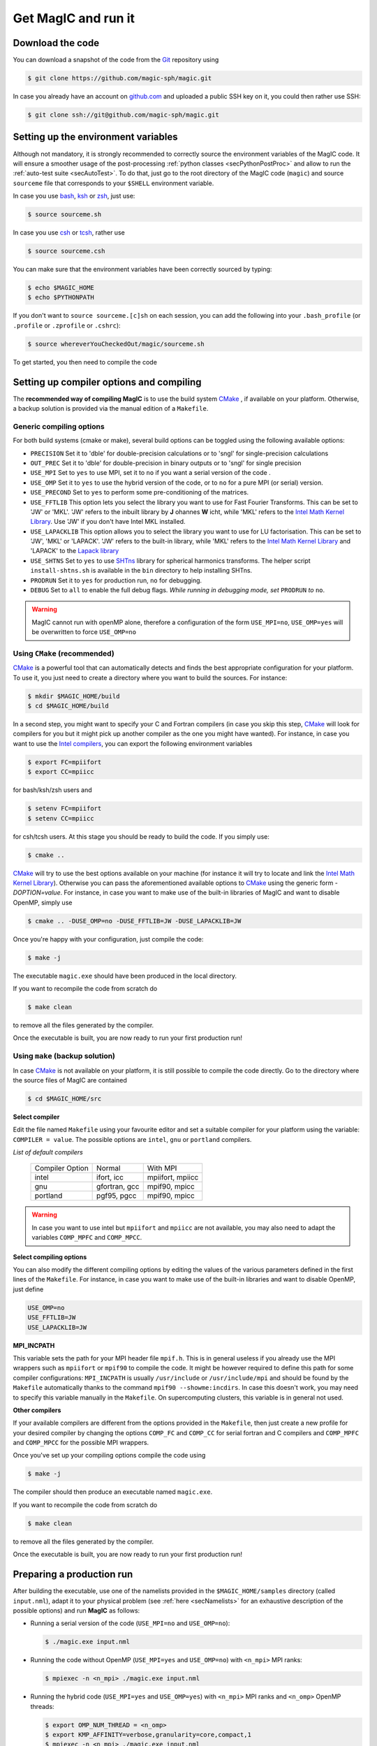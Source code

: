 .. _secQuickStart:

Get MagIC and run it
####################

Download the code
=================

You can download a snapshot of the code from the `Git <https://git-scm.com/>`_ repository using

.. code-block:: bash

   $ git clone https://github.com/magic-sph/magic.git


In case you already have an account on `github.com <https://github.com/>`_ and uploaded a public SSH key on it, you could then rather use SSH:

.. code-block:: bash

   $ git clone ssh://git@github.com/magic-sph/magic.git

Setting up the environment variables
====================================

Although not mandatory, it is strongly recommended to correctly source the
environment variables of the MagIC code. It will ensure a smoother usage of the
post-processing :ref:`python classes <secPythonPostProc>` and allow to run the
:ref:`auto-test suite <secAutoTest>`.  To do that, just go to the root directory of
the MagIC code (``magic``) and source ``sourceme`` file that corresponds to your
``$SHELL`` environment variable.

In case you use `bash <http://tiswww.case.edu/php/chet/bash/bashtop.html>`_,
`ksh <http://www.kornshell.com/>`_ or `zsh <http://www.zsh.org/>`_, just use:

.. code-block:: bash
 
   $ source sourceme.sh

In case you use `csh <http://www.tcsh.org/Home>`_ or `tcsh <http://www.tcsh.org/Home>`_,
rather use

.. code-block:: csh
 
   $ source sourceme.csh

You can make sure that the environment variables have been correctly sourced by typing:

.. code-block:: bash

   $ echo $MAGIC_HOME
   $ echo $PYTHONPATH

If you don't want to ``source sourceme.[c]sh`` on each session, you can add the following
into your ``.bash_profile`` (or ``.profile`` or ``.zprofile`` or ``.cshrc``):

.. code-block:: bash

   $ source whereverYouCheckedOut/magic/sourceme.sh

To get started, you then need to compile the code

Setting up compiler options and compiling
=========================================

The **recommended way of compiling MagIC** is to use the build system `CMake
<https://cmake.org/>`_ , if available on your platform. Otherwise, a backup
solution is provided via the manual edition of a ``Makefile``.

Generic compiling options
-------------------------

For both build systems (cmake or make), several build options can be toggled using
the following available options:

* ``PRECISION`` Set it to 'dble' for double-precision calculations or to 'sngl' for single-precision calculations
* ``OUT_PREC`` Set it to 'dble' for double-precision in binary outputs or to 'sngl' for single precision
* ``USE_MPI`` Set to ``yes`` to use MPI, set it to ``no`` if you want a serial version of the code .
* ``USE_OMP``  Set it to ``yes`` to use the hybrid version of the code, or to ``no`` for a pure MPI (or serial) version.
* ``USE_PRECOND`` Set to ``yes`` to perform some pre-conditioning of the matrices.
* ``USE_FFTLIB`` This option lets you select the library you want to use for Fast Fourier Transforms. This can be set to 'JW' or 'MKL'. 'JW' refers to the inbuilt library by **J** ohannes **W** icht, while 'MKL' refers to the `Intel Math Kernel Library <https://software.intel.com/en-us/intel-mkl>`_. Use 'JW' if you don't have Intel MKL installed.
* ``USE_LAPACKLIB`` This option allows you to select the library you want to use for LU factorisation. This can be set to 'JW', 'MKL' or 'LAPACK'. 'JW' refers to the built-in library, while 'MKL' refers to the `Intel Math Kernel Library <https://software.intel.com/en-us/intel-mkl>`_ and 'LAPACK' to the `Lapack library <http://www.netlib.org/lapack>`_
* ``USE_SHTNS`` Set to ``yes`` to use `SHTns <https://bitbucket.org/bputigny/shtns-magic>`_ library for spherical harmonics transforms. The helper script ``install-shtns.sh`` is available in the ``bin`` directory to help installing SHTns.
* ``PRODRUN`` Set it to ``yes`` for production run, ``no`` for debugging.
* ``DEBUG``   Set to ``all`` to enable the full debug flags. *While running in debugging mode, set* ``PRODRUN`` *to* ``no``. 

.. warning:: MagIC cannot run with openMP alone, therefore a configuration of the form
          ``USE_MPI=no``, ``USE_OMP=yes`` will be overwritten to force ``USE_OMP=no``

Using ``CMake`` (recommended)
-----------------------------

`CMake <https://cmake.org/>`_  is a powerful tool that can automatically detects
and finds the best appropriate configuration for your platform. To use it, you
just need to create a directory where you want to build the sources. For instance:

.. code-block:: bash

   $ mkdir $MAGIC_HOME/build
   $ cd $MAGIC_HOME/build
   
In a second step, you might want to specify your C and Fortran compilers (in
case you skip this step, `CMake <https://cmake.org/>`_ will look for compilers
for you but it might pick up another compiler as the one you might have wanted).
For instance, in case you want to use the `Intel compilers
<https://software.intel.com/en-us/intel-compilers>`_, you can export the following
environment variables

.. code-block:: bash

   $ export FC=mpiifort
   $ export CC=mpiicc
   
for bash/ksh/zsh users and

.. code-block:: tcsh

   $ setenv FC=mpiifort
   $ setenv CC=mpiicc

for csh/tcsh users. At this stage you should be ready to build the code. If you simply use:

.. code-block:: bash

   $ cmake ..

`CMake <https://cmake.org/>`_ will try to use the best options available on your
machine (for instance it will try to locate and link the `Intel Math Kernel Library
<https://software.intel.com/en-us/intel-mkl>`_). Otherwise you can
pass the aforementioned available options to `CMake <https://cmake.org/>`_ using the
generic form `-DOPTION=value`. For instance, in case you want to make use of
the built-in libraries of MagIC and want to disable OpenMP, simply use

.. code-block:: bash

   $ cmake .. -DUSE_OMP=no -DUSE_FFTLIB=JW -DUSE_LAPACKLIB=JW

Once you're happy with your configuration, just compile the code:

.. code-block:: bash

   $ make -j
   
The executable ``magic.exe`` should have been produced in the local directory.

If you want to recompile the code from scratch do

.. code-block:: bash

   $ make clean

to remove all the files generated by the compiler.

Once the executable is built, you are now ready to run your first production run!

Using ``make`` (backup solution)
--------------------------------

In case `CMake <https://cmake.org/>`_  is not available on your platform, it is
still possible to compile the code directly.  Go to the directory where the
source files of MagIC are contained

.. code-block:: bash

   $ cd $MAGIC_HOME/src
   
**Select compiler**

Edit the file named ``Makefile`` using your favourite editor and set a suitable
compiler for your platform using the variable: ``COMPILER = value``. The possible
options are ``intel``, ``gnu`` or ``portland`` compilers.

*List of default compilers*

  +-----------------+---------------+------------------+ 
  | Compiler Option |    Normal     |     With MPI     |
  +-----------------+---------------+------------------+
  | intel           | ifort, icc    | mpiifort, mpiicc |
  +-----------------+---------------+------------------+
  | gnu             | gfortran, gcc | mpif90, mpicc    |
  +-----------------+---------------+------------------+
  | portland        | pgf95, pgcc   | mpif90, mpicc    |
  +-----------------+---------------+------------------+

.. warning::
   In case you want to use intel but ``mpiifort`` and ``mpiicc`` are not available,
   you may also need to adapt the variables ``COMP_MPFC`` and ``COMP_MPCC``.

**Select compiling options**

You can also modify the different compiling options by editing the values of
the various parameters defined in the first lines of the ``Makefile``.
For instance, in case you want to make use of
the built-in libraries and want to disable OpenMP, just define

.. code-block:: make

   USE_OMP=no
   USE_FFTLIB=JW
   USE_LAPACKLIB=JW

**MPI_INCPATH**

This variable sets the path for your MPI header file ``mpif.h``. This is in
general useless if you already use the MPI wrappers such as ``mpiifort`` or
``mpif90`` to compile the code. It might be however required to define this
path for some compiler configurations: ``MPI_INCPATH`` is usually
``/usr/include`` or ``/usr/include/mpi`` and should be found by the
``Makefile`` automatically thanks to the command ``mpif90 --showme:incdirs``.
In case this doesn't work, you may need to specify this variable manually in
the ``Makefile``. On supercomputing clusters, this variable is in general not
used.

**Other compilers**

If your available compilers are different from the options provided in the
``Makefile``, then just create a new profile for your desired compiler
by changing the options ``COMP_FC`` and
``COMP_CC`` for serial fortran and C compilers and ``COMP_MPFC`` and
``COMP_MPCC`` for the possible MPI wrappers.

Once you've set up your compiling options compile the code using

.. code-block:: bash

   $ make -j

The compiler should then produce an executable named ``magic.exe``.

If you want to recompile the code from scratch do

.. code-block:: bash

   $ make clean

to remove all the files generated by the compiler.

Once the executable is built, you are now ready to run your first production run!

Preparing a production run
==========================

After building the executable, use one of the namelists provided in the
``$MAGIC_HOME/samples`` directory (called ``input.nml``), adapt it to your
physical problem (see :ref:`here <secNamelists>` for an exhaustive
description of the possible options) and run **MagIC** as follows:

* Running a serial version of the code (``USE_MPI=no`` and ``USE_OMP=no``):

  .. code-block:: bash

     $ ./magic.exe input.nml

* Running the code without OpenMP (``USE_MPI=yes`` and ``USE_OMP=no``) with ``<n_mpi>`` 
  MPI ranks:
  
  .. code-block:: bash

     $ mpiexec -n <n_mpi> ./magic.exe input.nml

* Running the hybrid code (``USE_MPI=yes`` and ``USE_OMP=yes``) with ``<n_mpi>`` MPI ranks 
  and ``<n_omp>`` OpenMP threads:
  
  .. code-block:: bash

     $ export OMP_NUM_THREAD = <n_omp>
     $ export KMP_AFFINITY=verbose,granularity=core,compact,1
     $ mpiexec -n <n_mpi> ./magic.exe input.nml

Note that the :ref:`n_r_max-1 <varn_r_max>` must be a multiple of ``<n_mpi>``,
where :ref:`n_r_max <varn_r_max>` is the number of radial grid points (see
:ref:`here <secGridNml>`). 
